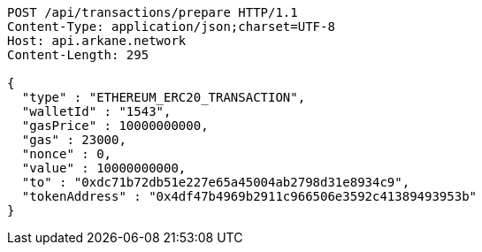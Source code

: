 [source,http,options="nowrap"]
----
POST /api/transactions/prepare HTTP/1.1
Content-Type: application/json;charset=UTF-8
Host: api.arkane.network
Content-Length: 295

{
  "type" : "ETHEREUM_ERC20_TRANSACTION",
  "walletId" : "1543",
  "gasPrice" : 10000000000,
  "gas" : 23000,
  "nonce" : 0,
  "value" : 10000000000,
  "to" : "0xdc71b72db51e227e65a45004ab2798d31e8934c9",
  "tokenAddress" : "0x4df47b4969b2911c966506e3592c41389493953b"
}
----